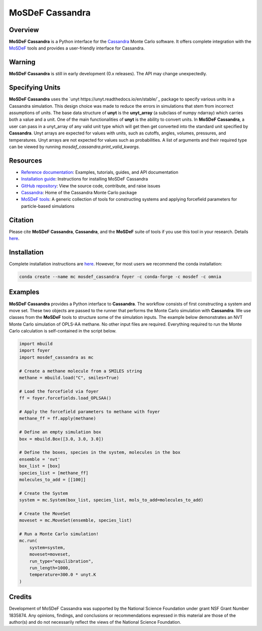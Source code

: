 
MoSDeF Cassandra
================ 
|Citing|
|License|
|CodeCov|
|Azure|

.. |Citing| image:: https://img.shields.io/badge/cite-mosdef__cassandra-blue
   :target: https://mosdef-cassandra.readthedocs.io/en/latest/reference/citing.html
.. |Codecov| image:: https://codecov.io/gh/MaginnGroup/mosdef_cassandra/branch/master/graph/badge.svg
.. |Azure| image:: https://dev.azure.com/MaginnGroup/mosdef_cassandra/_apis/build/status/MaginnGroup.mosdef_cassandra?branchName=master
.. |License| image:: https://img.shields.io/github/license/maginngroup/mosdef_cassandra

Overview
~~~~~~~~

**MoSDeF Cassandra** is a Python interface for the
`Cassandra <https://cassandra.nd.edu>`_ Monte Carlo software.
It offers complete integration with the `MoSDeF <https://mosdef.org>`_
tools and provides a user-friendly interface for Cassandra.

Warning
~~~~~~~

**MoSDeF Cassandra** is still in early development (0.x releases). The API may
change unexpectedly.

Specifying Units
~~~~~~~~~~~~~~~~

**MoSDeF Cassandra** uses the `unyt https://unyt.readthedocs.io/en/stable/`_ package to
specify various units in a Cassandra simulation.  
This design choice was made to reduce the errors in simulations that stem from incorrect assumptions of units. 
The base data structure of **unyt** is the **unyt_array** (a subclass of numpy ndarray) which carries both a value and a unit.  
One of the main functionalities of **unyt** is the ability to convert units.  
In **MoSDeF Cassandra**, a user can pass in a unyt_array of any valid unit type which will get then get converted into the standard unit specified by **Cassandra**.
Unyt arrays are expected for values with units, such as cutoffs, angles, volumes,
pressures, and temperatures.  Unyt arrays are not expected for values such as
probabilities.  A list of arguments and their required type can be viewed by
running `mosdef_cassandra.print_valid_kwargs`.

Resources
~~~~~~~~~

* `Reference documentation <https://mosdef-cassandra.readthedocs.io>`_:
  Examples, tutorials, guides, and API documentation
* `Installation guide <https://mosdef-cassandra.readthedocs.io/en/latest/getting_started/install.html>`_:
  Instructions for installing MoSDeF Cassandra
* `GitHub repository <https://github.com/MaginnGroup/mosdef_cassandra>`_:
  View the source code, contribute, and raise issues
* `Cassandra <https://cassandra.nd.edu>`_:
  Home of the Cassandra Monte Carlo package
* `MoSDeF tools <https://mosdef.org>`_:
  A generic collection of tools for constructing systems and applying
  forcefield parameters for particle-based simulations

Citation
~~~~~~~~

Please cite **MoSDeF Cassandra**, **Cassandra**, and the **MoSDeF** suite of
tools if you use this tool in your research. Details 
`here <https://mosdef-cassandra.readthedocs.io/en/latest/reference/citing.html>`_.

Installation
~~~~~~~~~~~~

Complete installation instructions are
`here <https://mosdef-cassandra.readthedocs.io/en/latest/getting_started/install.html>`_.
However, for most users we recommend the conda installation:

.. code-block:: bash

    conda create --name mc mosdef_cassandra foyer -c conda-forge -c mosdef -c omnia

Examples
~~~~~~~~

**MoSDeF Cassandra** provides a Python interface to **Cassandra**. The workflow
consists of first constructing a system and move set. These two objects are
passed to the runner that performs the Monte Carlo simulation with
**Cassandra**. We use classes from the **MoSDeF** tools to structure some of the
simulation inputs. The example below demonstrates an NVT Monte Carlo simulation
of OPLS-AA methane. No other input files are required. Everything required to run the
Monte Carlo calculation is self-contained in the script below.

.. code-block:: python

  import mbuild
  import foyer
  import mosdef_cassandra as mc

  # Create a methane molecule from a SMILES string
  methane = mbuild.load("C", smiles=True)

  # Load the forcefield via foyer
  ff = foyer.forcefields.load_OPLSAA()

  # Apply the forcefield parameters to methane with foyer
  methane_ff = ff.apply(methane)

  # Define an empty simulation box
  box = mbuild.Box([3.0, 3.0, 3.0])

  # Define the boxes, species in the system, molecules in the box
  ensemble = 'nvt'
  box_list = [box]
  species_list = [methane_ff]
  molecules_to_add = [[100]]

  # Create the System
  system = mc.System(box_list, species_list, mols_to_add=molecules_to_add)

  # Create the MoveSet
  moveset = mc.MoveSet(ensemble, species_list)

  # Run a Monte Carlo simulation!
  mc.run(
      system=system,
      moveset=moveset,
      run_type="equilibration",
      run_length=1000,
      temperature=300.0 * unyt.K
  )

Credits
~~~~~~~

Development of MoSDeF Cassandra was supported by the National Science Foundation
under grant NSF Grant Number 1835874. Any opinions, findings, and conclusions or
recommendations expressed in this material are those of the author(s) and do
not necessarily reflect the views of the National Science Foundation.


